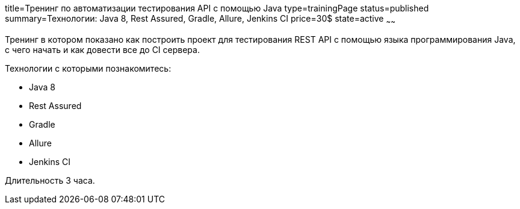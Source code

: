 title=Тренинг по автоматизации тестирования API с помощью Java
type=trainingPage
status=published
summary=Технологии: Java 8, Rest Assured, Gradle, Allure, Jenkins CI
price=30$
state=active
~~~~~~

Тренинг в котором показано как построить проект для тестирования REST API с помощью языка программирования Java,
с чего начать и как довести все до CI сервера.

Технологии c которыми познакомитесь:

* Java 8
* Rest Assured
* Gradle
* Allure
* Jenkins CI

Длительность 3 часа.